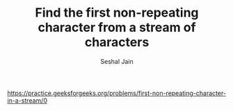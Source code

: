 #+TITLE: Find the first non-repeating character from a stream of characters
#+AUTHOR: Seshal Jain
#+TAGS[]: ll
https://practice.geeksforgeeks.org/problems/first-non-repeating-character-in-a-stream/0
